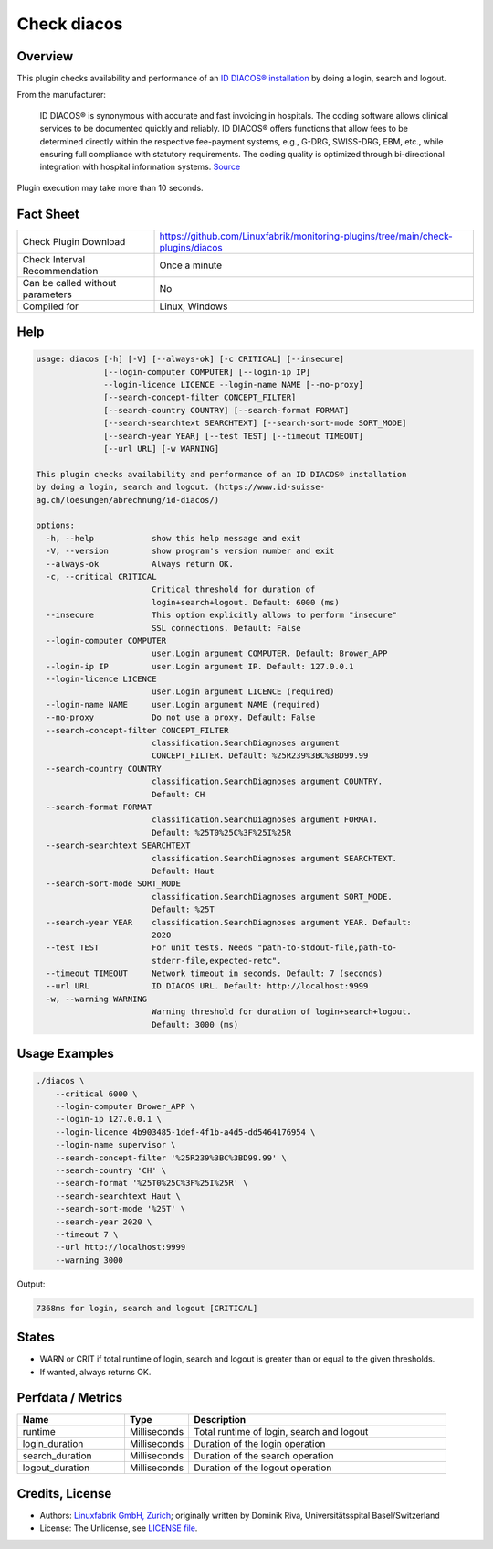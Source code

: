 Check diacos
============

Overview
--------

This plugin checks availability and performance of an `ID DIACOS® installation <(https://www.id-suisse-ag.ch/loesungen/abrechnung/id-diacos/>`_ by doing a login, search and logout.

From the manufacturer:

    ID DIACOS® is synonymous with accurate and fast invoicing in hospitals. The coding software allows clinical services to be documented quickly and reliably. ID DIACOS® offers functions that allow fees to be determined directly within the respective fee-payment systems, e.g., G-DRG, SWISS-DRG, EBM, etc., while ensuring full compliance with statutory requirements. The coding quality is optimized through bi-directional integration with hospital information systems. `Source <https://www.id-berlin.de/en/products/codierung/id-diacos/>`_

Plugin execution may take more than 10 seconds.


Fact Sheet
----------

.. csv-table::
    :widths: 30, 70

    "Check Plugin Download",                "https://github.com/Linuxfabrik/monitoring-plugins/tree/main/check-plugins/diacos"
    "Check Interval Recommendation",        "Once a minute"
    "Can be called without parameters",     "No"
    "Compiled for",                         "Linux, Windows"


Help
----

.. code-block:: text

    usage: diacos [-h] [-V] [--always-ok] [-c CRITICAL] [--insecure]
                  [--login-computer COMPUTER] [--login-ip IP]
                  --login-licence LICENCE --login-name NAME [--no-proxy]
                  [--search-concept-filter CONCEPT_FILTER]
                  [--search-country COUNTRY] [--search-format FORMAT]
                  [--search-searchtext SEARCHTEXT] [--search-sort-mode SORT_MODE]
                  [--search-year YEAR] [--test TEST] [--timeout TIMEOUT]
                  [--url URL] [-w WARNING]

    This plugin checks availability and performance of an ID DIACOS® installation
    by doing a login, search and logout. (https://www.id-suisse-
    ag.ch/loesungen/abrechnung/id-diacos/)

    options:
      -h, --help            show this help message and exit
      -V, --version         show program's version number and exit
      --always-ok           Always return OK.
      -c, --critical CRITICAL
                            Critical threshold for duration of
                            login+search+logout. Default: 6000 (ms)
      --insecure            This option explicitly allows to perform "insecure"
                            SSL connections. Default: False
      --login-computer COMPUTER
                            user.Login argument COMPUTER. Default: Brower_APP
      --login-ip IP         user.Login argument IP. Default: 127.0.0.1
      --login-licence LICENCE
                            user.Login argument LICENCE (required)
      --login-name NAME     user.Login argument NAME (required)
      --no-proxy            Do not use a proxy. Default: False
      --search-concept-filter CONCEPT_FILTER
                            classification.SearchDiagnoses argument
                            CONCEPT_FILTER. Default: %25R239%3BC%3BD99.99
      --search-country COUNTRY
                            classification.SearchDiagnoses argument COUNTRY.
                            Default: CH
      --search-format FORMAT
                            classification.SearchDiagnoses argument FORMAT.
                            Default: %25T0%25C%3F%25I%25R
      --search-searchtext SEARCHTEXT
                            classification.SearchDiagnoses argument SEARCHTEXT.
                            Default: Haut
      --search-sort-mode SORT_MODE
                            classification.SearchDiagnoses argument SORT_MODE.
                            Default: %25T
      --search-year YEAR    classification.SearchDiagnoses argument YEAR. Default:
                            2020
      --test TEST           For unit tests. Needs "path-to-stdout-file,path-to-
                            stderr-file,expected-retc".
      --timeout TIMEOUT     Network timeout in seconds. Default: 7 (seconds)
      --url URL             ID DIACOS URL. Default: http://localhost:9999
      -w, --warning WARNING
                            Warning threshold for duration of login+search+logout.
                            Default: 3000 (ms)


Usage Examples
--------------

.. code-block:: bash

    ./diacos \
        --critical 6000 \
        --login-computer Brower_APP \
        --login-ip 127.0.0.1 \
        --login-licence 4b903485-1def-4f1b-a4d5-dd5464176954 \
        --login-name supervisor \
        --search-concept-filter '%25R239%3BC%3BD99.99' \
        --search-country 'CH' \
        --search-format '%25T0%25C%3F%25I%25R' \
        --search-searchtext Haut \
        --search-sort-mode '%25T' \
        --search-year 2020 \
        --timeout 7 \
        --url http://localhost:9999
        --warning 3000

Output:

.. code-block:: text

    7368ms for login, search and logout [CRITICAL]


States
------

* WARN or CRIT if total runtime of login, search and logout is greater than or equal to the given thresholds.
* If wanted, always returns OK.


Perfdata / Metrics
------------------

.. csv-table::
    :widths: 25, 15, 60
    :header-rows: 1
    
    Name,                                       Type,               Description                                           
    runtime,                                    Milliseconds,       "Total runtime of login, search and logout"
    login_duration,                             Milliseconds,       Duration of the login operation
    search_duration,                            Milliseconds,       Duration of the search operation
    logout_duration,                            Milliseconds,       Duration of the logout operation


Credits, License
----------------

* Authors: `Linuxfabrik GmbH, Zurich <https://www.linuxfabrik.ch>`_; originally written by Dominik Riva, Universitätsspital Basel/Switzerland
* License: The Unlicense, see `LICENSE file <https://unlicense.org/>`_.

